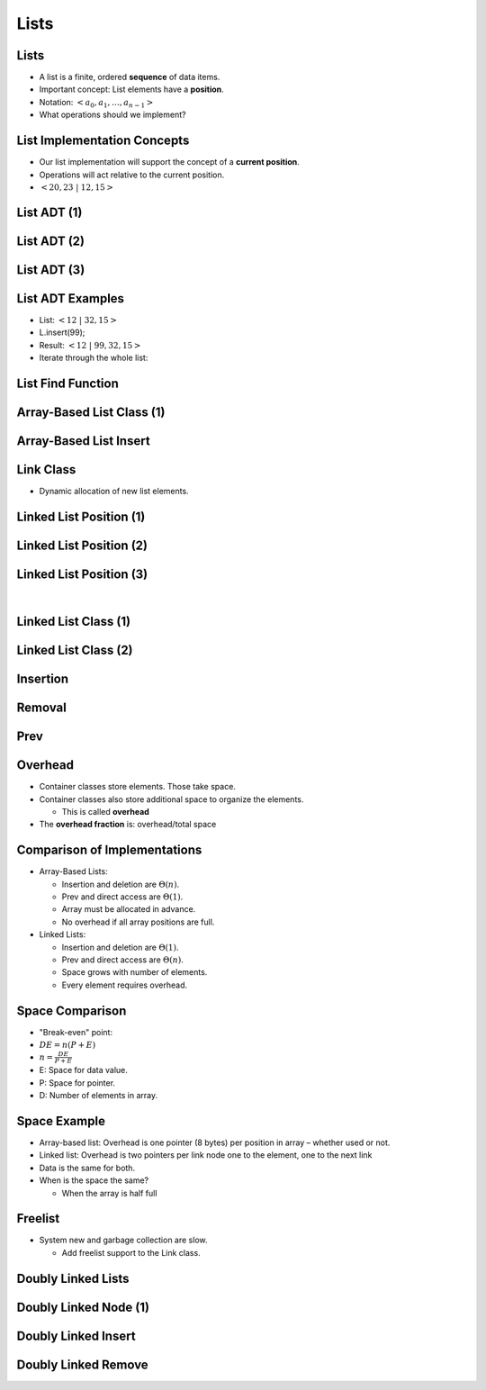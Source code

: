 .. This file is part of the OpenDSA eTextbook project. See
.. http://opendsa.org for more details.
.. Copyright (c) 2012-2020 by the OpenDSA Project Contributors, and
.. distributed under an MIT open source license.

.. avmetadata::
   :author: Cliff Shaffer

=====
Lists
=====

Lists
-----

.. revealjs-slide::

* A list is a finite, ordered **sequence** of data items.

* Important concept: List elements have a **position**.

* Notation: :math:`<a_0, a_1, …, a_{n-1}>`

* What operations should we implement?


List Implementation Concepts
----------------------------

.. revealjs-slide::

* Our list implementation will support the concept of a
  **current position**.

* Operations will act relative to the current position.

* :math:`<20, 23\ |\ 12, 15>`

List ADT (1)
------------

.. revealjs-slide::

.. codeinclude:: Lists/List
   :tag: ListADT1


List ADT (2)
------------

.. revealjs-slide::

.. codeinclude:: Lists/List
   :tag: ListADT2


List ADT (3)
------------

.. revealjs-slide::

.. codeinclude:: Lists/List
   :tag: ListADT3


List ADT Examples
-----------------

.. revealjs-slide::

* List: :math:`<12\ |\ 32, 15>`

* L.insert(99);

* Result: :math:`<12\ |\ 99, 32, 15>`

* Iterate through the whole list:

.. codeinclude:: Lists/ListTest
   :tag: listiter

List Find Function
------------------

.. revealjs-slide::

.. codeinclude:: Lists/ListTest
   :tag: listfind


Array-Based List Class (1)
--------------------------

.. revealjs-slide::

.. codeinclude:: Lists/AList
   :tag: AListVars

.. codeinclude:: Lists/AList
   :tag: Constructors


Array-Based List Insert
-----------------------

.. revealjs-slide::

.. inlineav:: alistInsertCON ss
   :long_name: Array-based List Insertion Slideshow
   :links: AV/List/alistCON.css
   :scripts: AV/List/alistInsertCON.js
   :output: show


Link Class
----------

.. revealjs-slide::

* Dynamic allocation of new list elements.

.. codeinclude:: Lists/Link
   :tag: Link


Linked List Position (1)
------------------------

.. revealjs-slide::

.. inlineav:: llistBadCON ss
   :long_name: Linked List Slideshow 1
   :links: AV/List/llistCON.css
   :scripts: AV/List/llist.js AV/List/llistBadCON.js
   :output: show


Linked List Position (2)
------------------------

.. revealjs-slide::

.. inlineav:: llistBadDelCON ss
   :long_name: Linked List Slideshow 2
   :links: AV/List/llistCON.css
   :scripts: AV/List/llist.js AV/List/llistBadDelCON.js
   :output: show


Linked List Position (3)
------------------------

.. revealjs-slide::
   
.. inlineav:: llistInitCON dgm
   :links: AV/List/llistCON.css
   :scripts: AV/List/llist.js AV/List/llistInitCON.js
   :align: center

|

.. inlineav:: llistHeaderCON dgm
   :links: AV/List/llistCON.css
   :scripts: AV/List/llist.js AV/List/llistHeaderCON.js
   :align: center


Linked List Class (1)
---------------------

.. revealjs-slide::

.. inlineav:: llistVarsCON ss
   :long_name: Linked List Variables Slideshow
   :links: AV/List/llistCON.css
   :scripts: AV/List/llist.js AV/List/llistVarsCON.js
   :output: show


Linked List Class (2)
---------------------

.. revealjs-slide::


.. inlineav:: llistConsCON ss
   :long_name: Linked List Constructors Slideshow
   :links: AV/List/llistCON.css
   :scripts: AV/List/llist.js AV/List/llistConsCON.js
   :output: show


Insertion
---------

.. revealjs-slide::

.. inlineav:: llistInsertCON ss
   :long_name: Linked List Insert Slideshow
   :links: AV/List/llistCON.css
   :scripts: AV/List/llist.js AV/List/llistInsertCON.js
   :output: show


Removal
-------

.. revealjs-slide::

.. inlineav:: llistRemoveCON ss
   :long_name: Linked List Remove Slideshow
   :links: AV/List/llistCON.css
   :scripts: AV/List/llist.js AV/List/llistRemoveCON.js
   :output: show


Prev
----

.. revealjs-slide::

.. inlineav:: llistOtherCON ss
   :long_name: Linked List Position Slideshow
   :links: AV/List/llistCON.css
   :scripts: AV/List/llist.js AV/List/llistOtherCON.js
   :output: show

Overhead
--------

.. revealjs-slide::

* Container classes store elements. Those take space.

* Container classes also store additional space to organize the
  elements.

  * This is called **overhead**

* The **overhead fraction** is: overhead/total space


Comparison of Implementations
-----------------------------

.. revealjs-slide::

* Array-Based Lists:

  * Insertion and deletion are :math:`\Theta(n)`.
  * Prev and direct access are :math:`\Theta(1)`.
  * Array must be allocated in advance.
  * No overhead if all array positions are full.

* Linked Lists:

  * Insertion and deletion are :math:`\Theta(1)`.
  * Prev and direct access are :math:`\Theta(n)`.
  * Space grows with number of elements.
  * Every element requires overhead.


Space Comparison
----------------

.. revealjs-slide::

* "Break-even" point:

* :math:`DE = n(P + E)`

* :math:`n = \frac{DE}{P + E}`

* E: Space for data value.

* P: Space for pointer.

* D: Number of elements in array.


Space Example
-------------

.. revealjs-slide::

* Array-based list: Overhead is one pointer (8 bytes) per position in
  array – whether used or not.

* Linked list: Overhead is two pointers per link node
  one to the element, one to the next link

* Data is the same for both.

* When is the space the same?

  * When the array is half full


Freelist
--------

.. revealjs-slide::

.. odsalink:: AV/List/listFreeCON.css

* System new and garbage collection are slow.

  * Add freelist support to the Link class.

.. inlineav:: listFreeCON ss
   :long_name: Freelist Slideshow 1
   :links: AV/List/listFreeCON.css
   :scripts: AV/List/llist.js AV/List/listFreeCON.js
   :output: show


Doubly Linked Lists
-------------------

.. revealjs-slide::

.. inlineav:: dlistDiagramCON dgm
   :links: DataStructures/DoubleLinkList.css AV/List/dlistCON.css
   :scripts: DataStructures/DoubleLinkList.js AV/List/dlist.js AV/List/dlistDiagramCON.js
   :output: show


Doubly Linked Node (1)
----------------------

.. revealjs-slide::

.. codeinclude:: Lists/DLink
   :tag: DLink


Doubly Linked Insert
--------------------

.. revealjs-slide::

.. inlineav:: dlistInsertCON ss
   :long_name: Doubly Linked List Insert
   :links: DataStructures/DoubleLinkList.css AV/List/dlistCON.css
   :scripts: DataStructures/DoubleLinkList.js AV/List/dlist.js AV/List/dlistInsertCON.js
   :output: show   


Doubly Linked Remove
--------------------

.. revealjs-slide::

.. inlineav:: dlistRemoveCON ss
   :long_name: Doubly Linked List Remove
   :links: DataStructures/DoubleLinkList.css AV/List/dlistCON.css
   :scripts: DataStructures/DoubleLinkList.js AV/List/dlist.js AV/List/dlistRemoveCON.js
   :output: show
